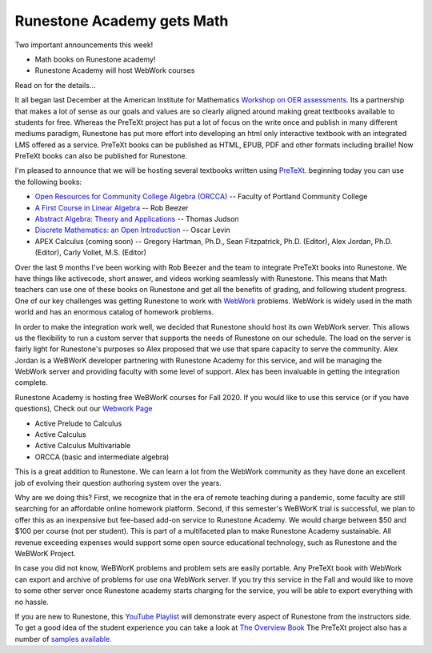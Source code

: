 Runestone Academy gets Math
===========================

Two important announcements this week!

* Math books on Runestone academy!
* Runestone Academy will host WebWork courses

Read on for the details...

It all began last December at the American Institute for Mathematics `Workshop on OER assessments <https://www.runestoneinteractive.com/2019/12/15/pretext_runestone_partnership.html>`_.  Its a partnership that makes a lot of sense as our goals and values are so clearly aligned around making great textbooks available to students for free.  Whereas the PreTeXt project has put a lot of focus on the write once and publish in many different mediums paradigm, Runestone has put more effort into developing an html only interactive textbook with an integrated LMS offered as a service. PreTeXt books can be published as HTML, EPUB, PDF and other formats including braille!  Now PreTeXt books can also be published for Runestone.

I'm pleased to announce that we will be hosting several textbooks written using `PreTeXt <http://pretextbook.org/>`_. beginning today you can use the following books:

* `Open Resources for Community College Algebra (ORCCA) <https://runestone.academy/runestone/books/published/orcca/index.html>`_ -- Faculty of Portland Community College
* `A First Course in Linear Algebra <https://runestone.academy/runestone/books/published/fcla/index.html>`_ -- Rob Beezer
* `Abstract Algebra: Theory and Applications <https://runestone.academy/runestone/books/published/aata/index.html>`_ -- Thomas Judson
* `Discrete Mathematics: an Open Introduction <https://runestone.academy/runestone/books/published/dmoi/index.html>`_ -- Oscar Levin
* APEX Calculus  (coming soon) -- Gregory Hartman, Ph.D., Sean Fitzpatrick, Ph.D. (Editor), Alex Jordan, Ph.D. (Editor), Carly Vollet, M.S. (Editor)

Over the last 9 months I've been working with Rob Beezer and the team to integrate PreTeXt books into Runestone.  We have things like activecode, short answer, and videos working seamlessly with Runestone.  This means that Math teachers can use one of these books on Runestone and get all the benefits of grading, and following student progress.  One of our key challenges was getting Runestone to work with `WebWork <https://webwork.maa.org>`_ problems.  WebWork is widely used in the math world and has an enormous catalog of homework problems.

In order to make the integration work well, we decided that Runestone should host its own WebWork server.  This allows us the flexibility to run a custom server that supports the needs of Runestone on our schedule.  The load on the server is fairly light for Runestone's purposes so Alex proposed that we use that spare capacity to serve the community.  Alex Jordan is a WeBWorK developer partnering with Runestone Academy for this service, and will be managing the WebWork server and providing faculty with some level of support.  Alex has been invaluable in getting the integration complete.

Runestone Academy is hosting free WeBWorK courses for Fall 2020. If you would like to use this service (or if you have questions), Check out our `Webwork Page </pages/webwork.html>`_

* Active Prelude to Calculus
* Active Calculus
* Active Calculus Multivariable
* ORCCA (basic and intermediate algebra)

This is a great addition to Runestone.  We can learn a lot from the WebWork community as they have done an excellent job of evolving their question authoring system over the years.

Why are we doing this? First, we recognize that in the era of remote teaching during a pandemic, some faculty are still searching for an affordable online homework platform. Second, if this semester's WeBWorK trial is successful, we plan to offer this as an inexpensive but fee-based add-on service to Runestone Academy. We would charge between $50 and $100 per course (not per student). This is part of a multifaceted plan to make Runestone Academy sustainable. All revenue exceeding expenses would support some open source educational technology, such as Runestone and the WeBWorK Project.

In case you did not know, WeBWorK problems and problem sets are easily portable. Any PreTeXt book with WebWork can export and archive of problems for use ona WebWork server.  If you try this service in the Fall and would like to move to some other server once Runestone academy starts charging for the service, you will be able to export everything with no hassle.

If you are new to Runestone, this `YouTube Playlist <https://www.youtube.com/playlist?list=PLnjfglXW2QQSVCuOj4VsdmWTRAfQy6Zrb>`_ will demonstrate every aspect of Runestone from the instructors side.  To get a good idea of the student experience you can take a look at `The Overview Book <https://runestone.academy/runestone/books/published/overview/index.html>`_  The PreTeXt project also has a number of `samples available <https://pretextbook.org/examples.html>`_.




.. author:: default
.. categories:: Announce
.. tags:: none
.. comments::
